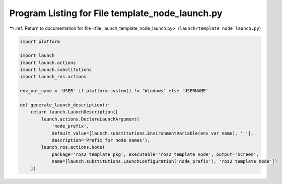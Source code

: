 
.. _program_listing_file_launch_template_node_launch.py:

Program Listing for File template_node_launch.py
================================================

|exhale_lsh| :ref:`Return to documentation for file <file_launch_template_node_launch.py>` (``launch/template_node_launch.py``)

.. |exhale_lsh| unicode:: U+021B0 .. UPWARDS ARROW WITH TIP LEFTWARDS

.. code-block:: py

   import platform
   
   import launch
   import launch.actions
   import launch.substitutions
   import launch_ros.actions
   
   env_var_name = 'USER' if platform.system() != 'Windows' else 'USERNAME'
   
   def generate_launch_description():
       return launch.LaunchDescription([
           launch.actions.DeclareLaunchArgument(
               'node_prefix',
               default_value=[launch.substitutions.EnvironmentVariable(env_var_name), '_'],
               description='Prefix for node names'),
           launch_ros.actions.Node(
               package='ros2_template_pkg', executable='ros2_template_node', output='screen',
               name=[launch.substitutions.LaunchConfiguration('node_prefix'), 'ros2_template_node'])      
       ])

